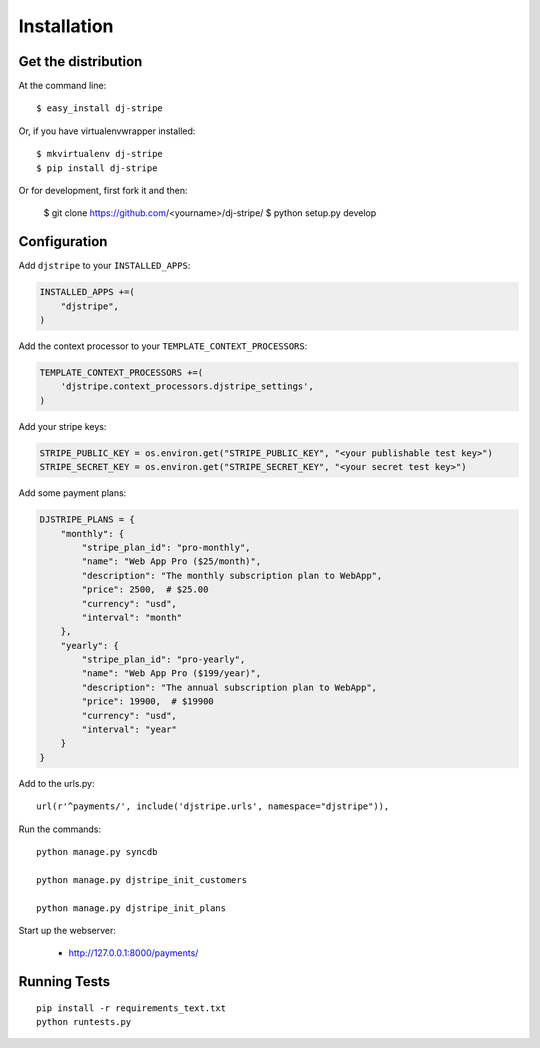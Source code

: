 ============
Installation
============

Get the distribution
---------------------

At the command line::

    $ easy_install dj-stripe

Or, if you have virtualenvwrapper installed::

    $ mkvirtualenv dj-stripe
    $ pip install dj-stripe


Or for development, first fork it and then:

    $ git clone https://github.com/<yourname>/dj-stripe/
    $ python setup.py develop


Configuration
---------------


Add ``djstripe`` to your ``INSTALLED_APPS``:

.. code-block:: python

    INSTALLED_APPS +=(
        "djstripe",
    )

Add the context processor to your ``TEMPLATE_CONTEXT_PROCESSORS``:

.. code-block:: python

    TEMPLATE_CONTEXT_PROCESSORS +=(
        'djstripe.context_processors.djstripe_settings',
    )

Add your stripe keys:

.. code-block:: python

    STRIPE_PUBLIC_KEY = os.environ.get("STRIPE_PUBLIC_KEY", "<your publishable test key>")
    STRIPE_SECRET_KEY = os.environ.get("STRIPE_SECRET_KEY", "<your secret test key>")

Add some payment plans:

.. code-block:: python

    DJSTRIPE_PLANS = {
        "monthly": {
            "stripe_plan_id": "pro-monthly",
            "name": "Web App Pro ($25/month)",
            "description": "The monthly subscription plan to WebApp",
            "price": 2500,  # $25.00
            "currency": "usd",
            "interval": "month"
        },
        "yearly": {
            "stripe_plan_id": "pro-yearly",
            "name": "Web App Pro ($199/year)",
            "description": "The annual subscription plan to WebApp",
            "price": 19900,  # $19900
            "currency": "usd",
            "interval": "year"
        }
    }

Add to the urls.py::

    url(r'^payments/', include('djstripe.urls', namespace="djstripe")),
    
Run the commands::

    python manage.py syncdb
    
    python manage.py djstripe_init_customers
    
    python manage.py djstripe_init_plans

Start up the webserver:

    * http://127.0.0.1:8000/payments/

Running Tests
--------------

::

    pip install -r requirements_text.txt
    python runtests.py